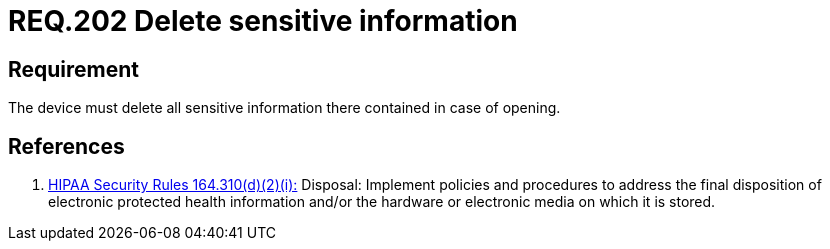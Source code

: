 :slug: rules/202/
:category: rules
:description: This document contains the details of the security requirements related to the definition and management of physical devices in the organization. This requirement establishes the importance of defining the sensitive information treatment in different scenarios and events.
:keywords: Requirement, Security, Sensitive, Information, Management, Device
:rules: yes
:translate: rules/202/

= REQ.202 Delete sensitive information

== Requirement

The device must delete all sensitive information there contained
in case of opening.

== References

. [[r1]] link:https://www.law.cornell.edu/cfr/text/45/164.310[+HIPAA Security Rules+ 164.310(d)(2)(i):]
Disposal: Implement policies and procedures
to address the final disposition of electronic protected health information
and/or the hardware or electronic media on which it is stored.
